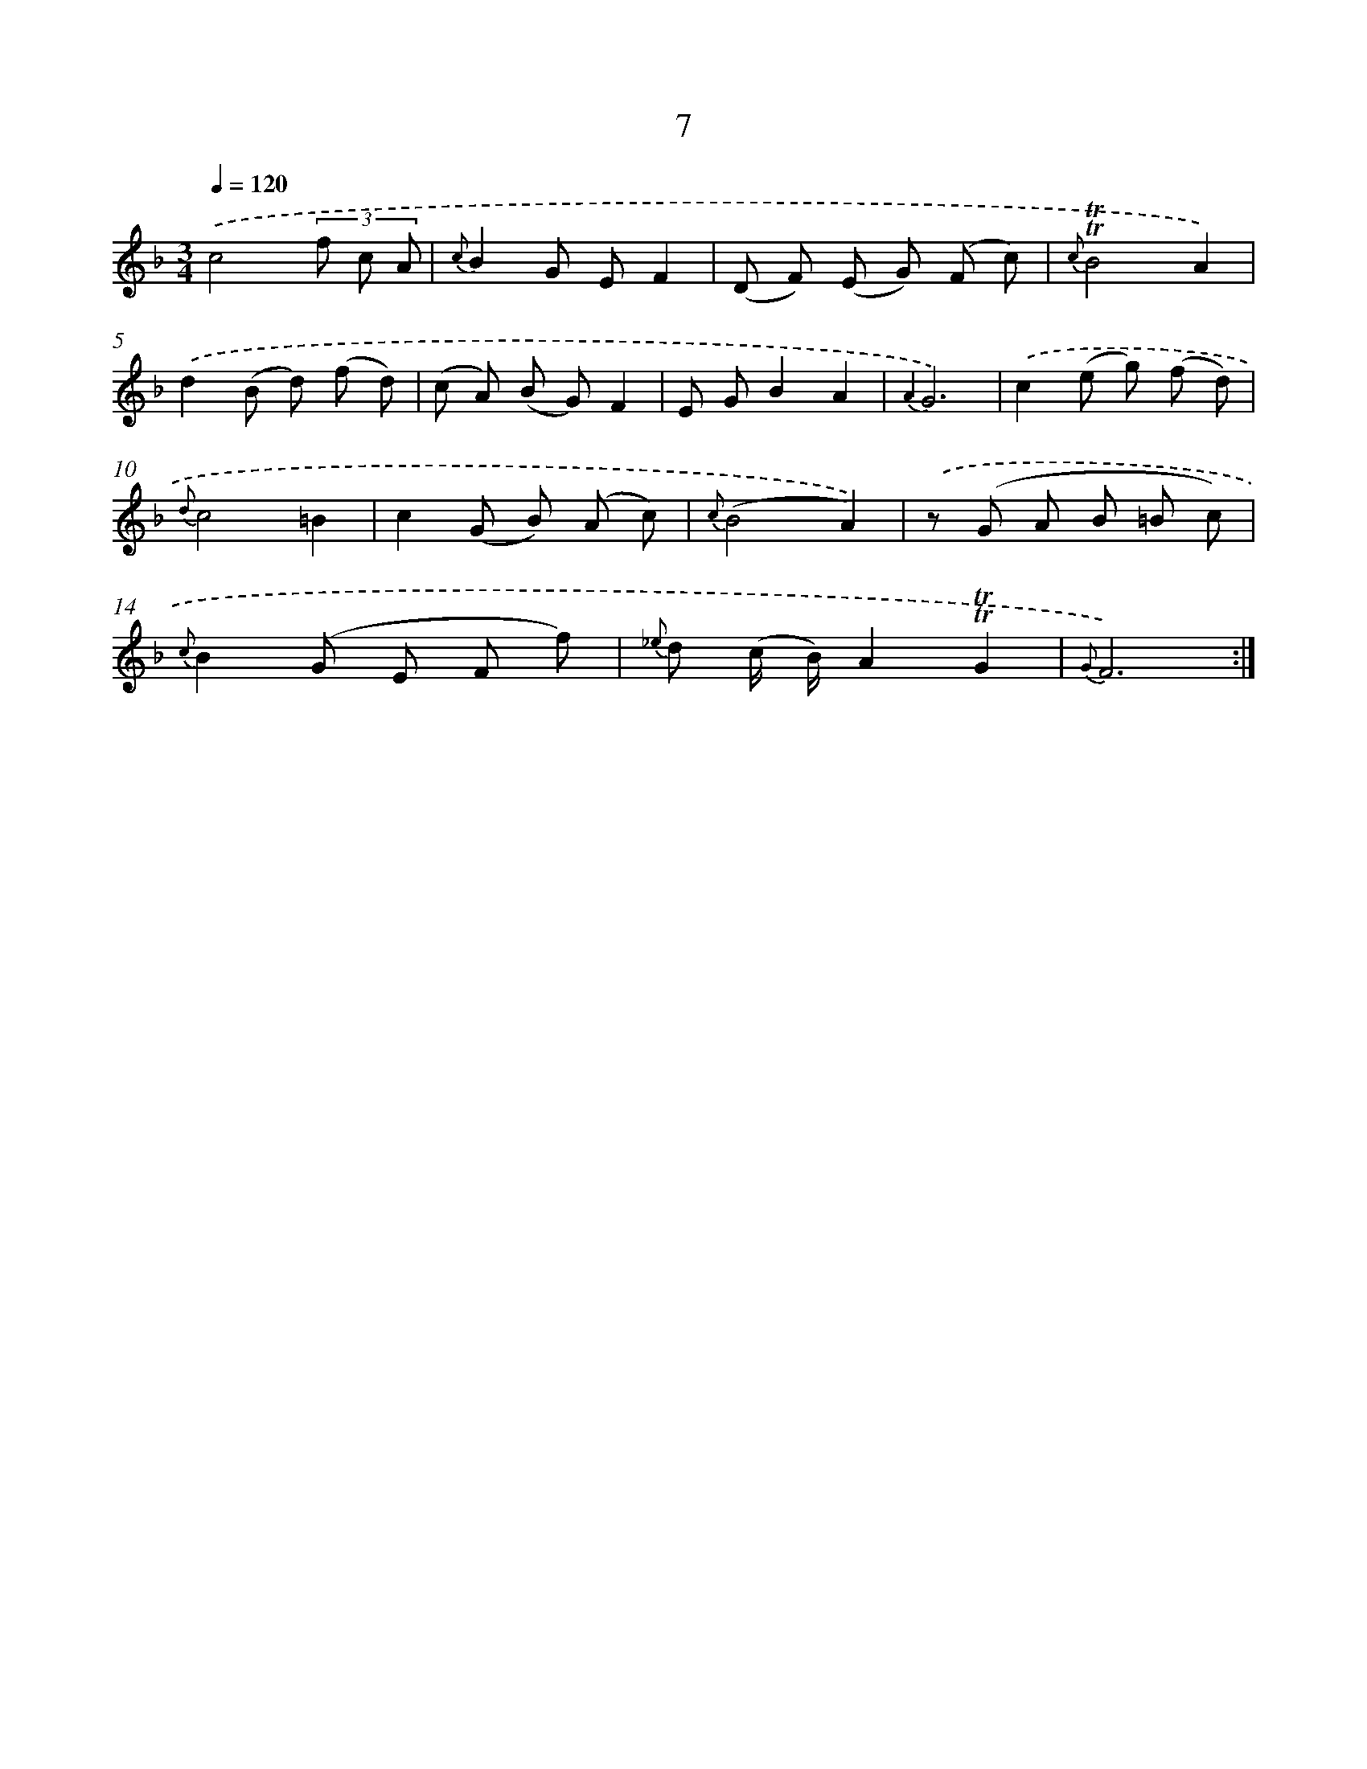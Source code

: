 X: 12155
T: 7
%%abc-version 2.0
%%abcx-abcm2ps-target-version 5.9.1 (29 Sep 2008)
%%abc-creator hum2abc beta
%%abcx-conversion-date 2018/11/01 14:37:22
%%humdrum-veritas 534421844
%%humdrum-veritas-data 3491575177
%%continueall 1
%%barnumbers 0
L: 1/8
M: 3/4
Q: 1/4=120
K: F clef=treble
.('c4(3f c A |
{c}B2G EF2 |
(D F) (E G) (F c) |
{c}!trill!!trill!B4A2) |
.('d2(B d) (f d) |
(c A) (B G)F2 |
E GB2A2 |
{A2}G6) |
.('c2(e g) (f d) |
{d}c4=B2 |
c2(G B) (A c) |
{c}(B4A2)) |
.('z (G A B =B c) |
{c}B2(G E F f) |
{_e} d (c/ B/)A2!trill!!trill!G2 |
{G}F6) :|]
